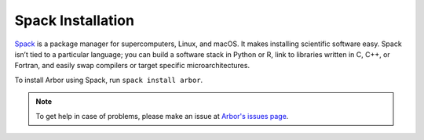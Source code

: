 .. _in_spack:

Spack Installation
===================

`Spack <https://spack.io>`_ is a package manager for supercomputers, Linux, and macOS. It makes installing scientific software easy. Spack isn’t tied to a particular language; you can build a software stack in Python or R, link to libraries written in C, C++, or Fortran, and easily swap compilers or target specific microarchitectures.

To install Arbor using Spack, run ``spack install arbor``.

.. Note::
    To get help in case of problems, please make an issue at `Arbor's issues page <https://github.com/arbor-sim/arbor/issues>`_.
